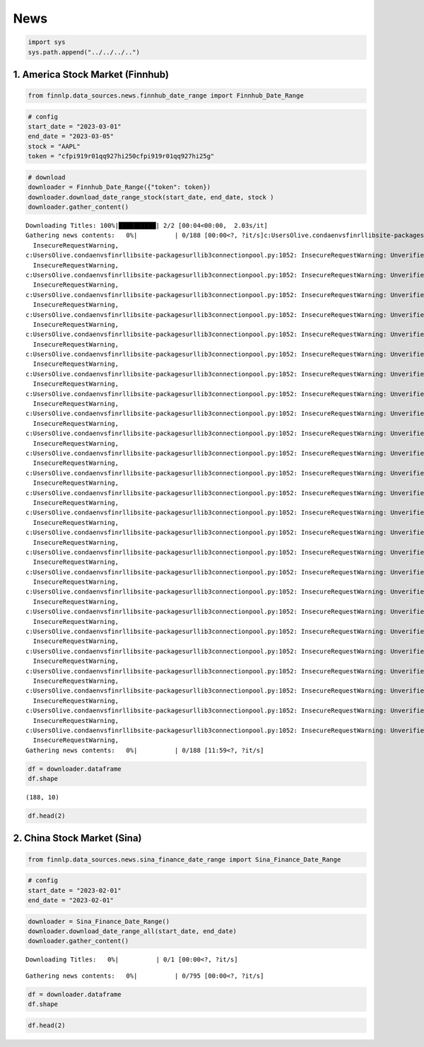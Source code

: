 News
====

.. code:: ipython3

    import sys
    sys.path.append("../../../..")

1. America Stock Market (Finnhub)
~~~~~~~~~~~~~~~~~~~~~~~~~~~~~~~~~

.. code:: ipython3

    from finnlp.data_sources.news.finnhub_date_range import Finnhub_Date_Range

.. code:: ipython3

    # config
    start_date = "2023-03-01"
    end_date = "2023-03-05"
    stock = "AAPL"
    token = "cfpi919r01qq927hi250cfpi919r01qq927hi25g"

.. code:: ipython3

    # download
    downloader = Finnhub_Date_Range({"token": token})
    downloader.download_date_range_stock(start_date, end_date, stock )
    downloader.gather_content()


.. parsed-literal::

    Downloading Titles: 100%|██████████| 2/2 [00:04<00:00,  2.03s/it]
    Gathering news contents:   0%|          | 0/188 [00:00<?, ?it/s]c:\Users\Olive\.conda\envs\finrl\lib\site-packages\urllib3\connectionpool.py:1052: InsecureRequestWarning: Unverified HTTPS request is being made to host 'thefly.com'. Adding certificate verification is strongly advised. See: https://urllib3.readthedocs.io/en/1.26.x/advanced-usage.html#ssl-warnings
      InsecureRequestWarning,
    c:\Users\Olive\.conda\envs\finrl\lib\site-packages\urllib3\connectionpool.py:1052: InsecureRequestWarning: Unverified HTTPS request is being made to host 'thefly.com'. Adding certificate verification is strongly advised. See: https://urllib3.readthedocs.io/en/1.26.x/advanced-usage.html#ssl-warnings
      InsecureRequestWarning,
    c:\Users\Olive\.conda\envs\finrl\lib\site-packages\urllib3\connectionpool.py:1052: InsecureRequestWarning: Unverified HTTPS request is being made to host 'thefly.com'. Adding certificate verification is strongly advised. See: https://urllib3.readthedocs.io/en/1.26.x/advanced-usage.html#ssl-warnings
      InsecureRequestWarning,
    c:\Users\Olive\.conda\envs\finrl\lib\site-packages\urllib3\connectionpool.py:1052: InsecureRequestWarning: Unverified HTTPS request is being made to host 'thefly.com'. Adding certificate verification is strongly advised. See: https://urllib3.readthedocs.io/en/1.26.x/advanced-usage.html#ssl-warnings
      InsecureRequestWarning,
    c:\Users\Olive\.conda\envs\finrl\lib\site-packages\urllib3\connectionpool.py:1052: InsecureRequestWarning: Unverified HTTPS request is being made to host 'thefly.com'. Adding certificate verification is strongly advised. See: https://urllib3.readthedocs.io/en/1.26.x/advanced-usage.html#ssl-warnings
      InsecureRequestWarning,
    c:\Users\Olive\.conda\envs\finrl\lib\site-packages\urllib3\connectionpool.py:1052: InsecureRequestWarning: Unverified HTTPS request is being made to host 'thefly.com'. Adding certificate verification is strongly advised. See: https://urllib3.readthedocs.io/en/1.26.x/advanced-usage.html#ssl-warnings
      InsecureRequestWarning,
    c:\Users\Olive\.conda\envs\finrl\lib\site-packages\urllib3\connectionpool.py:1052: InsecureRequestWarning: Unverified HTTPS request is being made to host 'thefly.com'. Adding certificate verification is strongly advised. See: https://urllib3.readthedocs.io/en/1.26.x/advanced-usage.html#ssl-warnings
      InsecureRequestWarning,
    c:\Users\Olive\.conda\envs\finrl\lib\site-packages\urllib3\connectionpool.py:1052: InsecureRequestWarning: Unverified HTTPS request is being made to host 'thefly.com'. Adding certificate verification is strongly advised. See: https://urllib3.readthedocs.io/en/1.26.x/advanced-usage.html#ssl-warnings
      InsecureRequestWarning,
    c:\Users\Olive\.conda\envs\finrl\lib\site-packages\urllib3\connectionpool.py:1052: InsecureRequestWarning: Unverified HTTPS request is being made to host 'thefly.com'. Adding certificate verification is strongly advised. See: https://urllib3.readthedocs.io/en/1.26.x/advanced-usage.html#ssl-warnings
      InsecureRequestWarning,
    c:\Users\Olive\.conda\envs\finrl\lib\site-packages\urllib3\connectionpool.py:1052: InsecureRequestWarning: Unverified HTTPS request is being made to host 'thefly.com'. Adding certificate verification is strongly advised. See: https://urllib3.readthedocs.io/en/1.26.x/advanced-usage.html#ssl-warnings
      InsecureRequestWarning,
    c:\Users\Olive\.conda\envs\finrl\lib\site-packages\urllib3\connectionpool.py:1052: InsecureRequestWarning: Unverified HTTPS request is being made to host 'thefly.com'. Adding certificate verification is strongly advised. See: https://urllib3.readthedocs.io/en/1.26.x/advanced-usage.html#ssl-warnings
      InsecureRequestWarning,
    c:\Users\Olive\.conda\envs\finrl\lib\site-packages\urllib3\connectionpool.py:1052: InsecureRequestWarning: Unverified HTTPS request is being made to host 'thefly.com'. Adding certificate verification is strongly advised. See: https://urllib3.readthedocs.io/en/1.26.x/advanced-usage.html#ssl-warnings
      InsecureRequestWarning,
    c:\Users\Olive\.conda\envs\finrl\lib\site-packages\urllib3\connectionpool.py:1052: InsecureRequestWarning: Unverified HTTPS request is being made to host 'thefly.com'. Adding certificate verification is strongly advised. See: https://urllib3.readthedocs.io/en/1.26.x/advanced-usage.html#ssl-warnings
      InsecureRequestWarning,
    c:\Users\Olive\.conda\envs\finrl\lib\site-packages\urllib3\connectionpool.py:1052: InsecureRequestWarning: Unverified HTTPS request is being made to host 'thefly.com'. Adding certificate verification is strongly advised. See: https://urllib3.readthedocs.io/en/1.26.x/advanced-usage.html#ssl-warnings
      InsecureRequestWarning,
    c:\Users\Olive\.conda\envs\finrl\lib\site-packages\urllib3\connectionpool.py:1052: InsecureRequestWarning: Unverified HTTPS request is being made to host 'thefly.com'. Adding certificate verification is strongly advised. See: https://urllib3.readthedocs.io/en/1.26.x/advanced-usage.html#ssl-warnings
      InsecureRequestWarning,
    c:\Users\Olive\.conda\envs\finrl\lib\site-packages\urllib3\connectionpool.py:1052: InsecureRequestWarning: Unverified HTTPS request is being made to host 'thefly.com'. Adding certificate verification is strongly advised. See: https://urllib3.readthedocs.io/en/1.26.x/advanced-usage.html#ssl-warnings
      InsecureRequestWarning,
    c:\Users\Olive\.conda\envs\finrl\lib\site-packages\urllib3\connectionpool.py:1052: InsecureRequestWarning: Unverified HTTPS request is being made to host 'thefly.com'. Adding certificate verification is strongly advised. See: https://urllib3.readthedocs.io/en/1.26.x/advanced-usage.html#ssl-warnings
      InsecureRequestWarning,
    c:\Users\Olive\.conda\envs\finrl\lib\site-packages\urllib3\connectionpool.py:1052: InsecureRequestWarning: Unverified HTTPS request is being made to host 'thefly.com'. Adding certificate verification is strongly advised. See: https://urllib3.readthedocs.io/en/1.26.x/advanced-usage.html#ssl-warnings
      InsecureRequestWarning,
    c:\Users\Olive\.conda\envs\finrl\lib\site-packages\urllib3\connectionpool.py:1052: InsecureRequestWarning: Unverified HTTPS request is being made to host 'thefly.com'. Adding certificate verification is strongly advised. See: https://urllib3.readthedocs.io/en/1.26.x/advanced-usage.html#ssl-warnings
      InsecureRequestWarning,
    c:\Users\Olive\.conda\envs\finrl\lib\site-packages\urllib3\connectionpool.py:1052: InsecureRequestWarning: Unverified HTTPS request is being made to host 'thefly.com'. Adding certificate verification is strongly advised. See: https://urllib3.readthedocs.io/en/1.26.x/advanced-usage.html#ssl-warnings
      InsecureRequestWarning,
    c:\Users\Olive\.conda\envs\finrl\lib\site-packages\urllib3\connectionpool.py:1052: InsecureRequestWarning: Unverified HTTPS request is being made to host 'thefly.com'. Adding certificate verification is strongly advised. See: https://urllib3.readthedocs.io/en/1.26.x/advanced-usage.html#ssl-warnings
      InsecureRequestWarning,
    c:\Users\Olive\.conda\envs\finrl\lib\site-packages\urllib3\connectionpool.py:1052: InsecureRequestWarning: Unverified HTTPS request is being made to host 'thefly.com'. Adding certificate verification is strongly advised. See: https://urllib3.readthedocs.io/en/1.26.x/advanced-usage.html#ssl-warnings
      InsecureRequestWarning,
    c:\Users\Olive\.conda\envs\finrl\lib\site-packages\urllib3\connectionpool.py:1052: InsecureRequestWarning: Unverified HTTPS request is being made to host 'thefly.com'. Adding certificate verification is strongly advised. See: https://urllib3.readthedocs.io/en/1.26.x/advanced-usage.html#ssl-warnings
      InsecureRequestWarning,
    c:\Users\Olive\.conda\envs\finrl\lib\site-packages\urllib3\connectionpool.py:1052: InsecureRequestWarning: Unverified HTTPS request is being made to host 'thefly.com'. Adding certificate verification is strongly advised. See: https://urllib3.readthedocs.io/en/1.26.x/advanced-usage.html#ssl-warnings
      InsecureRequestWarning,
    c:\Users\Olive\.conda\envs\finrl\lib\site-packages\urllib3\connectionpool.py:1052: InsecureRequestWarning: Unverified HTTPS request is being made to host 'thefly.com'. Adding certificate verification is strongly advised. See: https://urllib3.readthedocs.io/en/1.26.x/advanced-usage.html#ssl-warnings
      InsecureRequestWarning,
    c:\Users\Olive\.conda\envs\finrl\lib\site-packages\urllib3\connectionpool.py:1052: InsecureRequestWarning: Unverified HTTPS request is being made to host 'thefly.com'. Adding certificate verification is strongly advised. See: https://urllib3.readthedocs.io/en/1.26.x/advanced-usage.html#ssl-warnings
      InsecureRequestWarning,
    Gathering news contents:   0%|          | 0/188 [11:59<?, ?it/s]
    

.. code:: ipython3

    df = downloader.dataframe
    df.shape




.. parsed-literal::

    (188, 10)



.. code:: ipython3

    df.head(2)




.. raw:: html

    <div>
    <style scoped>
        .dataframe tbody tr th:only-of-type {
            vertical-align: middle;
        }
    
        .dataframe tbody tr th {
            vertical-align: top;
        }
    
        .dataframe thead th {
            text-align: right;
        }
    </style>
    <table border="1" class="dataframe">
      <thead>
        <tr style="text-align: right;">
          <th></th>
          <th>category</th>
          <th>datetime</th>
          <th>headline</th>
          <th>id</th>
          <th>image</th>
          <th>related</th>
          <th>source</th>
          <th>summary</th>
          <th>url</th>
          <th>content</th>
        </tr>
      </thead>
      <tbody>
        <tr>
          <th>0</th>
          <td>company</td>
          <td>2023-03-04 21:58:28</td>
          <td>Apple tops ranking of global companies with th...</td>
          <td>119072021</td>
          <td>https://s.yimg.com/ny/api/res/1.2/PFhoCYDSS04F...</td>
          <td>AAPL</td>
          <td>Yahoo</td>
          <td>The Clean 200 aims to rank companies "helping ...</td>
          <td>https://finnhub.io/api/news?id=4248beb0becded1...</td>
          <td>Investors don't need to look hard to find sust...</td>
        </tr>
        <tr>
          <th>1</th>
          <td>company</td>
          <td>2023-03-04 18:29:00</td>
          <td>1 Green Flag and 1 Red Flag for Artificial Int...</td>
          <td>119068705</td>
          <td>https://s.yimg.com/ny/api/res/1.2/vsLgb9V_cGfq...</td>
          <td>AAPL</td>
          <td>Yahoo</td>
          <td>Artificial intelligence is the talk of the mar...</td>
          <td>https://finnhub.io/api/news?id=3138eb4bdbf45de...</td>
          <td>Artificial intelligence is the talk of the mar...</td>
        </tr>
      </tbody>
    </table>
    </div>



2. China Stock Market (Sina)
~~~~~~~~~~~~~~~~~~~~~~~~~~~~

.. code:: ipython3

    from finnlp.data_sources.news.sina_finance_date_range import Sina_Finance_Date_Range

.. code:: ipython3

    # config
    start_date = "2023-02-01"
    end_date = "2023-02-01"

.. code:: ipython3

    downloader = Sina_Finance_Date_Range()
    downloader.download_date_range_all(start_date, end_date)
    downloader.gather_content()



.. parsed-literal::

    Downloading Titles:   0%|          | 0/1 [00:00<?, ?it/s]



.. parsed-literal::

    Gathering news contents:   0%|          | 0/795 [00:00<?, ?it/s]


.. code:: ipython3

    df = downloader.dataframe
    df.shape

.. code:: ipython3

    df.head(2)
